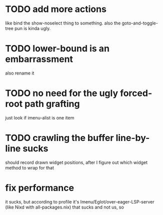 * TODO add more actions
like bind the show-noselect thing to something.
also the goto-and-toggle-tree pun is kinda ugly.
* TODO lower-bound is an embarrassment
also rename it
* TODO no need for the ugly forced-root path grafting
just look if imenu-alist is one item
* TODO crawling the buffer line-by-line sucks
should record drawn widget positions, after I figure out which widget
method to wrap for that
* fix performance
it sucks, but according to profile it's
Imenu/Eglot/over-eager-LSP-server (like Nixd with all-packages.nix)
that sucks and not us, so
